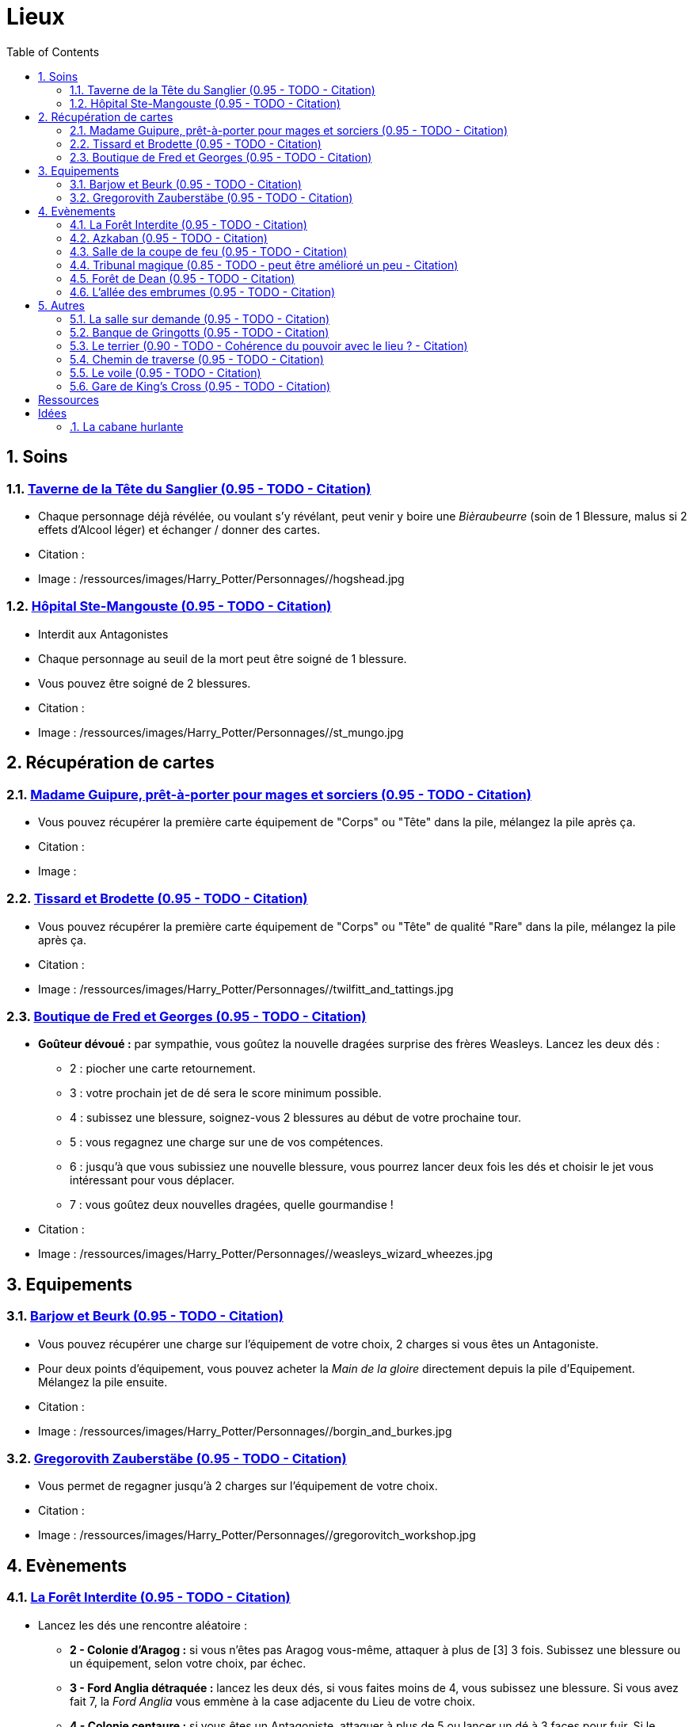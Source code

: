 :experimental:
:source-highlighter: pygments
:data-uri:
:icons: font
:nbTotal: 0
:toc:
:numbered:

:lieuxdir: /ressources/images/Harry_Potter/Personnages/

= Lieux

== Soins

=== http://harrypotter.wikia.com/wiki/Hog%27s_Head_Inn[Taverne de la Tête du Sanglier (0.95 - TODO - Citation)]

* Chaque personnage déjà révélée, ou voulant s'y révélant, peut venir y boire une _Bièraubeurre_ (soin de 1 Blessure, malus si 2 effets d'Alcool léger) et échanger / donner des cartes.

* Citation :
* Image : {lieuxdir}/hogshead.jpg

=== http://harrypotter.wikia.com/wiki/St_Mungo%27s_Hospital_for_Magical_Maladies_and_Injuries[Hôpital Ste-Mangouste (0.95 - TODO - Citation)]

* Interdit aux Antagonistes
* Chaque personnage au seuil de la mort peut être soigné de 1 blessure.
* Vous pouvez être soigné de 2 blessures.

* Citation :
* Image : {lieuxdir}/st_mungo.jpg

== Récupération de cartes

=== http://harrypotter.wikia.com/wiki/Madam_Malkin%27s_Robes_for_All_Occasions[Madame Guipure, prêt-à-porter pour mages et sorciers (0.95 - TODO - Citation)]

* Vous pouvez récupérer la première carte équipement de "Corps" ou "Tête" dans la pile, mélangez la pile après ça.

* Citation :
* Image :

=== http://harrypotter.wikia.com/wiki/Twilfitt_and_Tattings[Tissard et Brodette (0.95 - TODO - Citation)]

* Vous pouvez récupérer la première carte équipement de "Corps" ou "Tête" de qualité "Rare" dans la pile, mélangez la pile après ça.

* Citation :
* Image : {lieuxdir}/twilfitt_and_tattings.jpg

=== http://harrypotter.wikia.com/wiki/Weasleys%27_Wizard_Wheezes[Boutique de Fred et Georges (0.95 - TODO - Citation)]

* *Goûteur dévoué :* par sympathie, vous goûtez la nouvelle dragées surprise des frères Weasleys. Lancez les deux dés :
** 2 : piocher une carte retournement.
** 3 : votre prochain jet de dé sera le score minimum possible.
** 4 : subissez une blessure, soignez-vous 2 blessures au début de votre prochaine tour.
** 5 : vous regagnez une charge sur une de vos compétences.
** 6 : jusqu'à que vous subissiez une nouvelle blessure, vous pourrez lancer deux fois les dés et choisir le jet vous intéressant pour vous déplacer.
** 7 : vous goûtez deux nouvelles dragées, quelle gourmandise !

* Citation :
* Image : {lieuxdir}/weasleys_wizard_wheezes.jpg

== Equipements

=== http://harrypotter.wikia.com/wiki/Borgin_and_Burkes[Barjow et Beurk (0.95 - TODO - Citation)]

* Vous pouvez récupérer une charge sur l'équipement de votre choix, 2 charges si vous êtes un Antagoniste.
* Pour deux points d'équipement, vous pouvez acheter la _Main de la gloire_ directement depuis la pile d'Equipement. Mélangez la pile ensuite.

* Citation :
* Image : {lieuxdir}/borgin_and_burkes.jpg

=== http://harrypotter.wikia.com/wiki/Gregorovitch_Zauberst%C3%A4be[Gregorovith Zauberstäbe (0.95 - TODO - Citation)]

* Vous permet de regagner jusqu'à 2 charges sur l'équipement de votre choix.

* Citation :
* Image : {lieuxdir}/gregorovitch_workshop.jpg

== Evènements

=== http://harrypotter.wikia.com/wiki/Forbidden_Forest[La Forêt Interdite (0.95 - TODO - Citation)]

* Lancez les dés une rencontre aléatoire :
** *2 - Colonie d'Aragog :* si vous n'êtes pas Aragog vous-même, attaquer à plus de [3] 3 fois. Subissez une blessure ou un équipement, selon votre choix, par échec.
** *3 - Ford Anglia détraquée :* lancez les deux dés, si vous faites moins de 4, vous subissez une blessure. Si vous avez fait 7, la _Ford Anglia_ vous emmène à la case adjacente du Lieu de votre choix.
** *4 - Colonie centaure :* si vous êtes un Antagoniste, attaquer à plus de 5 ou lancer un dé à 3 faces pour fuir. Si le résultat n'est pas 3, vous subissez une blessure, perdez un équipement et une carte de votre main. Si vous êtes Firenze, gagnez un consommable et un équipement.
** *5 - Gibier :* vous pouvez attaquer, si vous faites plus de 2, guérissez-vous d'une blessure.
** *6 - Sentier mal balisé :* relancez les dés pour une autre rencontre aléatoire.
** *7 - Touffu :* lancez les deux dés, si vous faites moins de 6, vous subissez deux blessures et perdez deux équipements. Si vous ne disposez pas d'équipement à perdre, cela se répercute sur vos cartes en main, sinon sur vos points de vie. Vous pouvez en décéder.
* Si vous rencontrez des difficultés, vous pouvez demander de l'aide à un autre personnage à une case de distance de ce lieu. Il peut remplir les conditions de victoire à votre place. Il aura le droit de négocier son aide.

* Citation :
* Image : {lieuxdir}/forbidden_forest.jpg

=== http://harrypotter.wikia.com/wiki/Azkaban[Azkaban (0.95 - TODO - Citation)]

* Vous désignez un autre personnage que vous à votre portée, si vous le battez lors d'un combat singulier, il sera enfermé en prison (il ne subira pas de blessure du combat).
* A son prochain tour, il devra faire un double ou 7 en lançant les dés pour en sortir, sinon, il perds un équipement ou une carte de sa main aléatoirement, et ainsi de suite jusqu'à qu'il n'ait plus d'équipements et de cartes en main. Ensuite, il commencera son tour normalement.

* Citation :
* Image : {lieuxdir}/azkaban.jpg

=== http://harrypotter.wikia.com/wiki/Goblet_of_Fire[Salle de la coupe de feu (0.95 - TODO - Citation)]

* Chaque personnage peut y participer à condition d'être à moins de 3 blessures du seuil de la mort.
* La coupe sélectionne aléatoirement un personnage de chaque alignement disponible, il faut 3 personnages participants minimum.
* Celui qui finit avec le moins de Blessures subies au bout de 3 tours remporte la coupe [(5 points dans le comptage final)], et 3 équipements et 2 consommables.
* Une fois la coupe remportée, défausser définitivement ce lieu.

* Citation :
* Image : {lieuxdir}/goblet_of_fire.jpg

=== http://harrypotter.wikia.com/wiki/Council_of_Magical_Law[Tribunal magique (0.85 - TODO - peut être amélioré un peu - Citation)]

* Vous pouvez dénoncer un autre personnage en indiquant ce que vous pensez être sa quête. Le personnage devra indiquer si vous dites vrai ou non, il ne peut mentir.

* Citation :
* Image : {lieuxdir}/council_magical.jpg

=== http://harrypotter.wikia.com/wiki/Forest_of_Dean[Forêt de Dean (0.95 - TODO - Citation)]

** *Rencontre avec les rafleurs :* en commençant par le personnage qui a découvert ce lieu puis selon l'ordre de jeu, chaque joueur à une case de distance du Lieu doit affronter un groupe de rafleurs. Défendez-vous de la même façon qu'un combat ordinaire, si votre défense n'est pas supérieur à 3, vous perdez une carte aléatoirement (de votre main ou de vos équipements).

* Citation :
* Image : {lieuxdir}/forest_of_dean.jpg

=== http://harrypotter.wikia.com/wiki/Knockturn_Alley[L'allée des embrumes (0.95 - TODO - Citation)]

* *Quartier mal famé* : Pas de défense possible, vos 3 objets équipés les plus qualitatifs (dans l'ordre décroissant) vous sont retirés et sont remis dans la pile du marchand d'or.

* Citation :
* Image : {lieuxdir}/knockturn_alley.jpg

== Autres

=== http://harrypotter.wikia.com/wiki/Room_of_Requirement[La salle sur demande (0.95 - TODO - Citation)]

* Vous permet d'avoir l'effet de la case que vous souhaitez.

* Citation :
* Image : {lieuxdir}/room_of_requirement.jpg

=== http://harrypotter.wikia.com/wiki/Gringotts_Wizarding_Bank[Banque de Gringotts (0.95 - TODO - Citation)]

* Vous permet de stocker / reprendre jusqu'à deux cartes de votre main.

* Citation :
* Image : {lieuxdir}/gringotts.jpg

=== http://harrypotter.wikia.com/wiki/The_Burrow[Le terrier (0.90 - TODO - Cohérence du pouvoir avec le lieu ? - Citation)]

* *Doux foyer :* vous ne pouvez attaquer personne et personne ne peut vous attaquer tant que vous vous trouvez dans ce lieu.
* *Madame Weasley :* vous

* Citation :
* Image : {lieuxdir}/burrow.jpg

=== http://harrypotter.wikia.com/wiki/Diagon_Alley[Chemin de traverse (0.95 - TODO - Citation)]

* En commençant par celui qui a découvert le _Chemin de traverse_, et dans l'ordre de jeu, chaque personnage peut acheter un équipement comme s'il était sur la case marchand d'or.

* Citation :
* Image : {lieuxdir}/diagon_alley.jpg

=== http://harrypotter.wikia.com/wiki/Veil[Le voile (0.95 - TODO - Citation)]

* Actif pour tous les joueurs jusqu'à la fin de votre prochain tour de jeu [, pendant plusieurs tours ?].
* Il ne sera pas possible de fouiller ou d'intéragir avec le corps d'un personnage mort.

* Citation :
* Image : {lieuxdir}/veil.jpg

=== http://harrypotter.wikia.com/wiki/King%27s_Cross_Station[Gare de King's Cross (0.95 - TODO - Citation)]

* Si vous le voulez, à votre prochain tour, votre déplacement vous mènera directement à la case opposée à la votre sur le plateau.

* Citation :
* Image : {lieuxdir}/king_cross_station.jpg

= Ressources

* http://harrypotter.wikia.com/wiki/Order_of_the_Phoenix
* https://en.wikipedia.org/wiki/Places_in_Harry_Potter
* http://harrypotter.wikia.com/wiki/Ministry_of_Magic
* http://harrypotter.wikia.com/wiki/Malfoy_Manor
* http://harrypotter.wikia.com/wiki/Skirmish_at_Malfoy_Manor
* http://harrypotter.wikia.com/wiki/Study_of_Ancient_Runes
* http://harrypotter.wikia.com/wiki/Fundamental_Laws_of_Magic
* http://harrypotter.wikia.com/wiki/Philosopher%27s_Stone_Chambers
* http://harrypotter.wikia.com/wiki/Mirror_of_Erised
* http://harrypotter.wikia.com/wiki/Gladrags_Wizardwear

= Idées

=== http://harrypotter.wikia.com/wiki/Shrieking_Shack[La cabane hurlante]

** [Malus de portée quand on vous attaque dans ce lieu ?]
